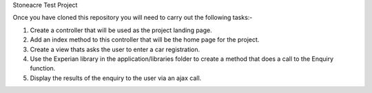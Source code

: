 Stoneacre Test Project 

Once you have cloned this repository you will need to carry out the following tasks:-

1) Create a controller that will be used as the project landing page.
2) Add an index method to this controller that will be the home page for the project.
3) Create a view thats asks the user to enter a car registration.
4) Use the Experian library in the application/libraries folder to create a method that does a call to the Enquiry function.
5) Display the results of the enquiry to the user via an ajax call.

